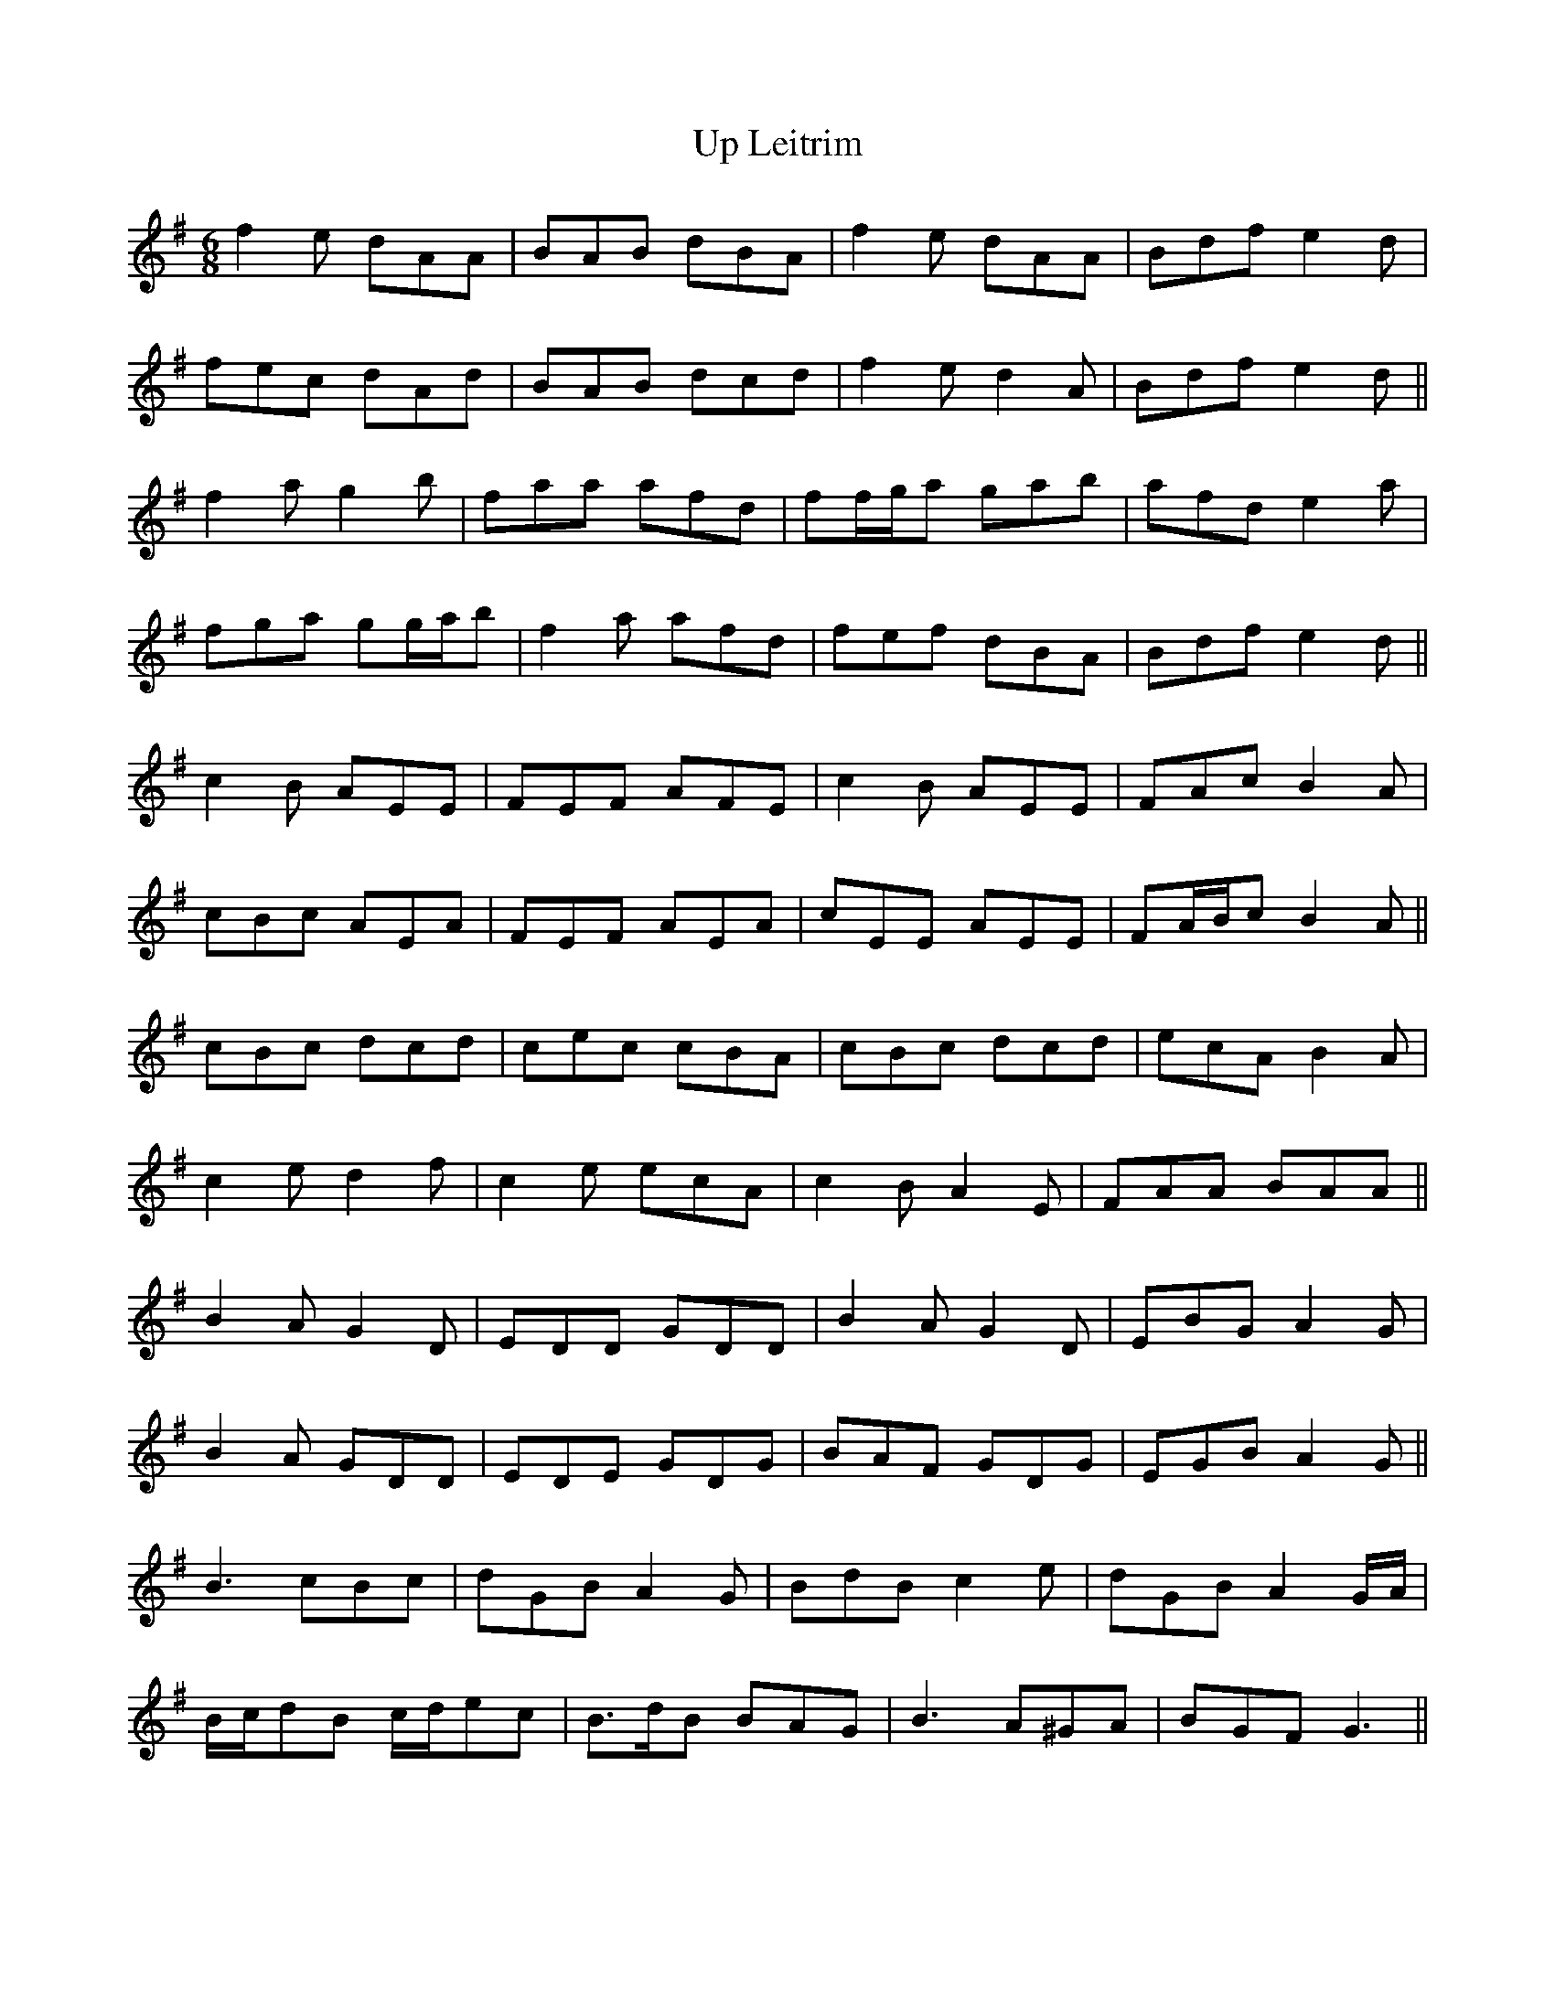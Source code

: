 X: 41620
T: Up Leitrim
R: jig
M: 6/8
K: Gmajor
f2 e dAA|BAB dBA|f2 e dAA|Bdf e2 d|
fec dAd|BAB dcd|f2 e d2 A|Bdf e2 d||
f2 a g2 b|faa afd|ff/g/a gab|afd e2 a|
fga gg/a/b|f2 a afd|fef dBA|Bdf e2 d||
c2 B AEE|FEF AFE|c2 B AEE|FAc B2 A|
cBc AEA|FEF AEA|cEE AEE|FA/B/c B2 A||
cBc dcd|cec cBA|cBc dcd|ecA B2 A|
c2 e d2 f|c2 e ecA|c2 B A2 E|FAA BAA||
B2 A G2 D|EDD GDD|B2 A G2 D|EBG A2 G|
B2 A GDD|EDE GDG|BAF GDG|EGB A2 G||
B3 cBc|dGB A2 G|BdB c2 e|dGB A2 G/A/|
B/c/dB c/d/ec|B>dB BAG|B3 A^GA|BGF G3||

